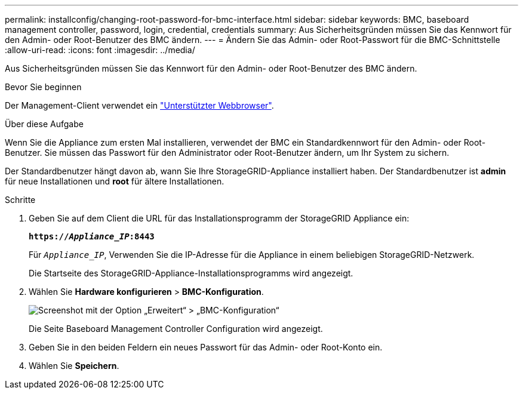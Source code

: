 ---
permalink: installconfig/changing-root-password-for-bmc-interface.html 
sidebar: sidebar 
keywords: BMC, baseboard management controller, password, login, credential, credentials 
summary: Aus Sicherheitsgründen müssen Sie das Kennwort für den Admin- oder Root-Benutzer des BMC ändern. 
---
= Ändern Sie das Admin- oder Root-Passwort für die BMC-Schnittstelle
:allow-uri-read: 
:icons: font
:imagesdir: ../media/


[role="lead"]
Aus Sicherheitsgründen müssen Sie das Kennwort für den Admin- oder Root-Benutzer des BMC ändern.

.Bevor Sie beginnen
Der Management-Client verwendet ein https://docs.netapp.com/us-en/storagegrid-118/admin/web-browser-requirements.html["Unterstützter Webbrowser"^].

.Über diese Aufgabe
Wenn Sie die Appliance zum ersten Mal installieren, verwendet der BMC ein Standardkennwort für den Admin- oder Root-Benutzer. Sie müssen das Passwort für den Administrator oder Root-Benutzer ändern, um Ihr System zu sichern.

Der Standardbenutzer hängt davon ab, wann Sie Ihre StorageGRID-Appliance installiert haben. Der Standardbenutzer ist *admin* für neue Installationen und *root* für ältere Installationen.

.Schritte
. Geben Sie auf dem Client die URL für das Installationsprogramm der StorageGRID Appliance ein:
+
`*https://_Appliance_IP_:8443*`

+
Für `_Appliance_IP_`, Verwenden Sie die IP-Adresse für die Appliance in einem beliebigen StorageGRID-Netzwerk.

+
Die Startseite des StorageGRID-Appliance-Installationsprogramms wird angezeigt.

. Wählen Sie *Hardware konfigurieren* > *BMC-Konfiguration*.
+
image::../media/bmc_configuration_page.gif[Screenshot mit der Option „Erweitert“ > „BMC-Konfiguration“]

+
Die Seite Baseboard Management Controller Configuration wird angezeigt.

. Geben Sie in den beiden Feldern ein neues Passwort für das Admin- oder Root-Konto ein.
. Wählen Sie *Speichern*.

